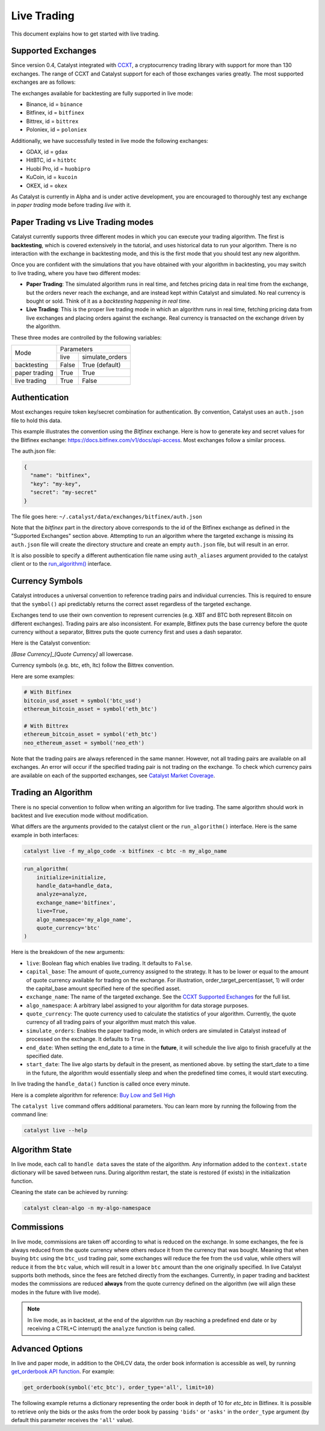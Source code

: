 Live Trading
============
This document explains how to get started with live trading.

Supported Exchanges
^^^^^^^^^^^^^^^^^^^

Since version 0.4, Catalyst integrated with `CCXT <https://github.com/ccxt/ccxt>`_,
a cryptocurrency trading library with support for more than 130 exchanges. The
range of CCXT and Catalyst support for each of those exchanges varies greatly.
The most supported exchanges are as follows:

The exchanges available for backtesting are fully supported in live mode:

- Binance, id = ``binance``
- Bitfinex, id = ``bitfinex``
- Bittrex, id = ``bittrex``
- Poloniex, id = ``poloniex``

Additionally, we have successfully tested in live mode the following exchanges:

- GDAX, id = ``gdax``
- HitBTC, id = ``hitbtc``
- Huobi Pro, id = ``huobipro``
- KuCoin, id = ``kucoin``
- OKEX, id = ``okex``

As Catalyst is currently in Alpha and is under active development, you are
encouraged to thoroughly test any exchange in *paper trading* mode before trading
*live* with it.

Paper Trading vs Live Trading modes
^^^^^^^^^^^^^^^^^^^^^^^^^^^^^^^^^^^

Catalyst currently supports three different modes in which you can execute your
trading algorithm. The first is **backtesting**, which is covered extensively in
the tutorial, and uses historical data to run your algorithm. There is no
interaction with the exchange in backtesting mode, and this is the first mode
that you should test any new algorithm.

Once you are confident with the simulations that you have obtained with your
algorithm in backtesting, you may switch to live trading, where you have two
different modes:

* **Paper Trading**: The simulated algorithm runs in real time, and fetches
  pricing data in real time from the exchange, but the orders never reach the
  exchange, and are instead kept within Catalyst and simulated. No real currency
  is bought or sold. Think of it as a `backtesting happening in real time`.

* **Live Trading**: This is the proper live trading mode in which an algorithm
  runs in real time, fetching pricing data from live exchanges and placing
  orders against the exchange. Real currency is transacted on the exchange
  driven by the algorithm.

These three modes are controlled by the following variables:

+---------------+-------------------------+
|    Mode       |       Parameters        |
+               +-------+-----------------+
|               | live  | simulate_orders |
+---------------+-------+-----------------+
| backtesting   | False | True (default)  |
+---------------+-------+-----------------+
| paper trading | True  | True            |
+---------------+-------+-----------------+
| live trading  | True  | False           |
+---------------+-------+-----------------+


Authentication
^^^^^^^^^^^^^^
Most exchanges require token key/secret combination for authentication. By
convention, Catalyst uses an ``auth.json`` file to hold this data.

This example illustrates the convention using the *Bitfinex* exchange.
Here is how to generate key and secret values for the Bitfinex exchange:
https://docs.bitfinex.com/v1/docs/api-access. Most exchanges follow
a similar process.

The auth.json file:

.. code-block:: json

  {
    "name": "bitfinex",
    "key": "my-key",
    "secret": "my-secret"
  }


The file goes here: ``~/.catalyst/data/exchanges/bitfinex/auth.json``

Note that the `bitfinex` part in the directory above corresponds to the id of the Bitfinex
exchange as defined in the "Supported Exchanges" section above.
Attempting to run an algorithm where the targeted exchange is missing
its ``auth.json`` file will create the directory structure and create an empty
``auth.json`` file, but will result in an error.

It is also possible to specify a different authentication file name using
``auth_aliases`` argument provided to the catalyst client or to the
`run_algorithm() <https://enigma.co/catalyst/appendix.html#catalyst.run_algorithm>`_ interface.

Currency Symbols
^^^^^^^^^^^^^^^^
Catalyst introduces a universal convention to reference
trading pairs and individual currencies. This
is required to ensure that the ``symbol()`` api predictably
returns the correct asset regardless of the targeted exchange.

Exchanges tend to use their own convention to represent currencies
(e.g. XBT and BTC both represent Bitcoin on different exchanges).
Trading pairs are also inconsistent. For example, Bitfinex
puts the base currency before the quote currency without a
separator, Bittrex puts the quote currency first and uses a dash
separator.

Here is the Catalyst convention:

*[Base Currency]_[Quote Currency]* all lowercase.

Currency symbols (e.g. btc, eth, ltc) follow the Bittrex convention.

Here are some examples:

.. code:: python

  # With Bitfinex
  bitcoin_usd_asset = symbol('btc_usd')
  ethereum_bitcoin_asset = symbol('eth_btc')

  # With Bittrex
  ethereum_bitcoin_asset = symbol('eth_btc')
  neo_ethereum_asset = symbol('neo_eth')

Note that the trading pairs are always referenced in the same manner.
However, not all trading pairs are available on all exchanges. An
error will occur if the specified trading pair is not trading
on the exchange. To check which currency pairs are available on each
of the supported exchanges, see
`Catalyst Market Coverage <https://www.enigma.co/catalyst/status>`_.

Trading an Algorithm
^^^^^^^^^^^^^^^^^^^^
There is no special convention to follow when writing an
algorithm for live trading. The same algorithm should work in
backtest and live execution mode without modification.

What differs are the arguments provided to the catalyst client or the
``run_algorithm()`` interface. Here is the same example in both interfaces:

.. code-block:: bash

  catalyst live -f my_algo_code -x bitfinex -c btc -n my_algo_name

.. code-block:: python

  run_algorithm(
      initialize=initialize,
      handle_data=handle_data,
      analyze=analyze,
      exchange_name='bitfinex',
      live=True,
      algo_namespace='my_algo_name',
      quote_currency='btc'
  )


Here is the breakdown of the new arguments:

- ``live``: Boolean flag which enables live trading. It defaults to ``False``.
- ``capital_base``: The amount of quote_currency assigned to the strategy.
  It has to be lower or equal to the amount of quote currency available for
  trading on the exchange. For illustration, order_target_percent(asset, 1)
  will order the capital_base amount specified here of the specified asset.
- ``exchange_name``: The name of the targeted exchange. See the
  `CCXT Supported Exchanges <https://github.com/ccxt/ccxt/wiki/Exchange-Markets>`_
  for the full list.
- ``algo_namespace``: A arbitrary label assigned to your algorithm for
  data storage purposes.
- ``quote_currency``: The quote currency used to calculate the
  statistics of your algorithm. Currently, the quote currency of all
  trading pairs of your algorithm must match this value.
- ``simulate_orders``: Enables the paper trading mode, in which orders are
  simulated in Catalyst instead of processed on the exchange. It defaults to
  ``True``.
- ``end_date``: When setting the end_date to a time in the **future**,
  it will schedule the live algo to finish gracefully at the specified date.
- ``start_date``:
  The live algo starts by default in the present, as mentioned above.
  by setting the start_date to a time in the future, the algorithm would
  essentially sleep and when the predefined time comes, it would start executing.

In live trading the ``handle_data()`` function is called once every minute.

Here is a complete algorithm for reference:
`Buy Low and Sell High <https://github.com/enigmampc/catalyst/blob/master/catalyst/examples/buy_low_sell_high.py>`_

The ``catalyst live`` command offers additional parameters.
You can learn more by running the following from the command line:

.. code-block:: bash

    catalyst live --help


Algorithm State
^^^^^^^^^^^^^^^

In live mode, each call to ``handle data`` saves the state of the algorithm.
Any information added to the ``context.state`` dictionary will be saved between runs.
During algorithm restart, the state is restored (if exists) in the initialization function.

Cleaning the state can be achieved by running:

.. code-block:: bash

    catalyst clean-algo -n my-algo-namespace


Commissions
^^^^^^^^^^^

In live mode, commissions are taken off according to what is reduced on the
exchange. In some exchanges, the fee is always
reduced from the quote currency where others reduce it from the currency
that was bought. Meaning that when buying ``btc`` using the ``btc_usd`` trading
pair, some exchanges will reduce the fee from the ``usd`` value,
while others will reduce it from the ``btc`` value, which will result in a
lower ``btc`` amount than the one originally specified.
In live Catalyst supports both methods, since the fees are fetched directly
from the exchanges.
Currently, in paper trading and backtest modes the commissions are reduced
**always** from the quote currency defined on the algorithm (we will align
these modes in the future with live mode).


.. note::

    In live mode, as in backtest, at the end of the algorithm run (by reaching a predefined end date
    or by receiving a CTRL+C interrupt) the ``analyze`` function is being called.


Advanced Options
^^^^^^^^^^^^^^^^

In live and paper mode, in addition to the OHLCV data, the order book information is accessible as well,
by running
`get_orderbook API function <https://enigma.co/catalyst/appendix.html#catalyst.api.get_orderbook>`_.
For example:

.. code-block:: bash

    get_orderbook(symbol('etc_btc'), order_type='all', limit=10)

The following example returns a dictionary representing the order book in depth of 10 for `etc_btc` in Bitfinex.
It is possible to retrieve only the bids or the asks from the order book by
passing ``'bids'`` or ``'asks'`` in the ``order_type`` argument
(by default this parameter receives the ``'all'`` value).